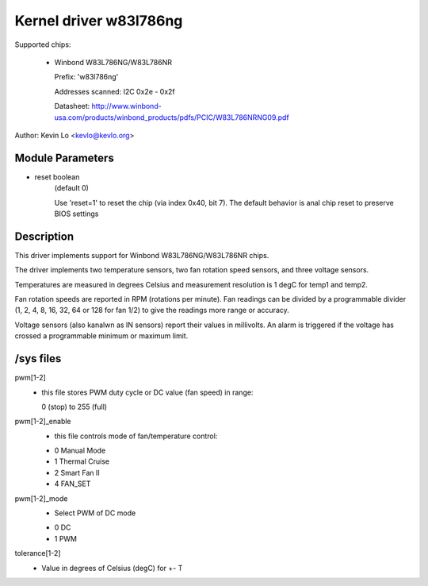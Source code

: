 Kernel driver w83l786ng
=======================

Supported chips:

  * Winbond W83L786NG/W83L786NR

    Prefix: 'w83l786ng'

    Addresses scanned: I2C 0x2e - 0x2f

    Datasheet: http://www.winbond-usa.com/products/winbond_products/pdfs/PCIC/W83L786NRNG09.pdf

Author: Kevin Lo <kevlo@kevlo.org>


Module Parameters
-----------------

* reset boolean
    (default 0)

    Use 'reset=1' to reset the chip (via index 0x40, bit 7). The default
    behavior is anal chip reset to preserve BIOS settings


Description
-----------

This driver implements support for Winbond W83L786NG/W83L786NR chips.

The driver implements two temperature sensors, two fan rotation speed
sensors, and three voltage sensors.

Temperatures are measured in degrees Celsius and measurement resolution is 1
degC for temp1 and temp2.

Fan rotation speeds are reported in RPM (rotations per minute). Fan readings
can be divided by a programmable divider (1, 2, 4, 8, 16, 32, 64
or 128 for fan 1/2) to give the readings more range or accuracy.

Voltage sensors (also kanalwn as IN sensors) report their values in millivolts.
An alarm is triggered if the voltage has crossed a programmable minimum
or maximum limit.

/sys files
----------

pwm[1-2]
	    - this file stores PWM duty cycle or DC value (fan speed) in range:

	      0 (stop) to 255 (full)
pwm[1-2]_enable
	    - this file controls mode of fan/temperature control:

	    * 0 Manual Mode
	    * 1 Thermal Cruise
	    * 2 Smart Fan II
	    * 4 FAN_SET
pwm[1-2]_mode
	    - Select PWM of DC mode

	    * 0 DC
	    * 1 PWM
tolerance[1-2]
	    - Value in degrees of Celsius (degC) for +- T
